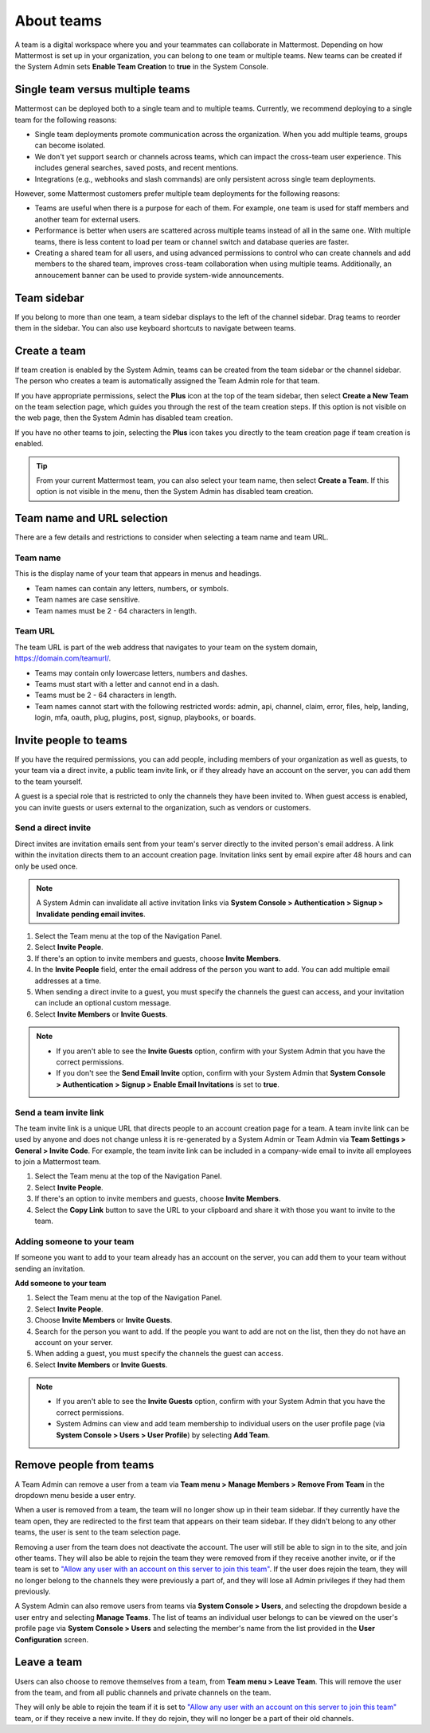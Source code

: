 About teams
===========

|all-plans| |cloud| |self-hosted|

.. |all-plans| image:: ../images/all-plans-badge.png
  :scale: 30
  :target: https://mattermost.com/pricing
  :alt: Available in Mattermost Free and Starter subscription plans.

.. |cloud| image:: ../images/cloud-badge.png
  :scale: 30
  :target: https://mattermost.com/download
  :alt: Available for Mattermost Cloud deployments.

.. |self-hosted| image:: ../images/self-hosted-badge.png
  :scale: 30
  :target: https://mattermost.com/deploy
  :alt: Available for Mattermost Self-Hosted deployments.

A team is a digital workspace where you and your teammates can collaborate in Mattermost. Depending on how Mattermost is set up in your organization, you can belong to one team or multiple teams. New teams can be created if the System Admin sets **Enable Team Creation** to **true** in the System Console.

Single team versus multiple teams
----------------------------------

Mattermost can be deployed both to a single team and to multiple teams. Currently, we recommend deploying to a single team for the following reasons:

- Single team deployments promote communication across the organization. When you add multiple teams, groups can become isolated.
- We don't yet support search or channels across teams, which can impact the cross-team user experience. This includes general searches, saved posts, and recent mentions.
- Integrations (e.g., webhooks and slash commands) are only persistent across single team deployments.

However, some Mattermost customers prefer multiple team deployments for the following reasons:

- Teams are useful when there is a purpose for each of them. For example, one team is used for staff members and another team for external users.
- Performance is better when users are scattered across multiple teams instead of all in the same one. With multiple teams, there is less content to load per team or channel switch and database queries are faster.
- Creating a shared team for all users, and using advanced permissions to control who can create channels and add members to the shared team, improves cross-team collaboration when using multiple teams. Additionally, an annoucement banner can be used to provide system-wide announcements.

Team sidebar
------------

If you belong to more than one team, a team sidebar displays to the left of the channel sidebar. Drag teams to reorder them in the sidebar. You can also use keyboard shortcuts to navigate between teams.

.. image:: ../images/teams.gif
   :alt: Navigating between teams in Mattermost.

Create a team
--------------

If team creation is enabled by the System Admin, teams can be created from the team sidebar or the channel sidebar. The person who creates a team is automatically  assigned the Team Admin role for that team.

If you have appropriate permissions, select the **Plus** icon at the top of the team sidebar, then select **Create a New Team** on the team selection page, which guides you through the rest of the team creation steps. If this option is not visible on the web page, then the System Admin has disabled team creation.

If you have no other teams to join, selecting the **Plus** icon takes you directly to the team creation page if team creation is enabled.

.. tip::

  From your current Mattermost team, you can also select your team name, then select **Create a Team**. If this option is not visible in the menu, then the System Admin has disabled team creation.

Team name and URL selection
---------------------------

There are a few details and restrictions to consider when selecting a team name and team URL.

Team name
~~~~~~~~~

This is the display name of your team that appears in menus and headings.

- Team names can contain any letters, numbers, or symbols.
- Team names are case sensitive.
- Team names must be 2 - 64 characters in length.

Team URL
~~~~~~~~

The team URL is part of the web address that navigates to your team on the system domain, https://domain.com/teamurl/.

- Teams may contain only lowercase letters, numbers and dashes.
- Teams must start with a letter and cannot end in a dash.
- Teams must be 2 - 64 characters in length.
- Team names cannot start with the following restricted words: admin, api, channel, claim, error, files, help, landing, login, mfa, oauth, plug, plugins, post, signup, playbooks, or boards.

Invite people to teams
----------------------

If you have the required permissions, you can add people, including members of your organization as well as guests, to your team via a direct invite, a public team invite link, or if they already have an account on the server, you can add them to the team yourself.

A guest is a special role that is restricted to only the channels they have been invited to. When guest access is enabled, you can invite guests or users external to the organization, such as vendors or customers.

Send a direct invite
~~~~~~~~~~~~~~~~~~~~~

Direct invites are invitation emails sent from your team's server directly to the invited person's email address. A link within the invitation directs them to an account creation page. Invitation links sent by email expire after 48 hours and can only be used once. 

.. note::
  A System Admin can invalidate all active invitation links via **System Console > Authentication > Signup > Invalidate pending email invites**.

1. Select the Team menu at the top of the Navigation Panel.
2. Select **Invite People**.
3. If there's an option to invite members and guests, choose **Invite Members**.
4. In the **Invite People** field, enter the email address of the person you want to add. You can add multiple email addresses at a time.
5. When sending a direct invite to a guest, you must specify the channels the guest can access, and your invitation can include an optional custom message.
6. Select **Invite Members** or **Invite Guests**.

.. note::

  - If you aren't able to see the **Invite Guests** option, confirm with your System Admin that you have the correct permissions.
  - If you don't see the **Send Email Invite** option, confirm with your System Admin that **System Console > Authentication > Signup > Enable Email Invitations** is set to **true**.

Send a team invite link
~~~~~~~~~~~~~~~~~~~~~~~

The team invite link is a unique URL that directs people to an account creation page for a team. A team invite link can be used by anyone and does not change unless it is re-generated by a System Admin or Team Admin via **Team Settings > General > Invite Code**. For example, the team invite link can be included in a company-wide email to invite all employees to join a Mattermost team.

1. Select the Team menu at the top of the Navigation Panel.
2. Select **Invite People**.
3. If there's an option to invite members and guests, choose **Invite Members**.
4. Select the **Copy Link** button to save the URL to your clipboard and share it with those you want to invite to the team.

Adding someone to your team
~~~~~~~~~~~~~~~~~~~~~~~~~~~

If someone you want to add to your team already has an account on the server, you can add them to your team without sending an invitation.

**Add someone to your team**

1. Select the Team menu at the top of the Navigation Panel.
2. Select **Invite People**.
3. Choose **Invite Members** or **Invite Guests**.
4. Search for the person you want to add. If the people you want to add are not on the list, then they do not have an account on your server.
5. When adding a guest, you must specify the channels the guest can access.
6. Select **Invite Members** or **Invite Guests**.

.. note:: 
   
   - If you aren't able to see the **Invite Guests** option, confirm with your System Admin that you have the correct permissions.
   - System Admins can view and add team membership to individual users on the user profile page (via **System Console > Users > User Profile**) by selecting **Add Team**.

Remove people from teams
------------------------

A Team Admin can remove a user from a team via **Team menu > Manage Members > Remove From Team** in the dropdown menu beside a user entry.

When a user is removed from a team, the team will no longer show up in their team sidebar. If they currently have the team open, they are redirected to the first team that appears on their team sidebar. If they didn't belong to any other teams, the user is sent to the team selection page.

Removing a user from the team does not deactivate the account. The user will still be able to sign in to the site, and join other teams. They will also be able to rejoin the team they were removed from if they receive another invite, or if the team is set to `"Allow any user with an account on this server to join this team" <https://docs.mattermost.com/welcome/team-settings.html#allow-anyone-to-join-this-team>`__. If the user does rejoin the team, they will no longer belong to the channels they were previously a part of, and they will lose all Admin privileges if they had them previously.

A System Admin can also remove users from teams via **System Console > Users**, and selecting the dropdown beside a user entry and selecting **Manage Teams**. The list of teams an individual user belongs to can be viewed on the user's profile page via **System Console > Users** and selecting the member's name from the list provided in the **User Configuration** screen.

Leave a team
------------

Users can also choose to remove themselves from a team, from **Team menu > Leave Team**. This will remove the user from the team, and from all public channels and private channels on the team.

They will only be able to rejoin the team if it is set to `"Allow any user with an account on this server to join this team" <https://docs.mattermost.com/welcome/team-settings.html#allow-anyone-to-join-this-team>`__ team, or if they receive a new invite. If they do rejoin, they will no longer be a part of their old channels.